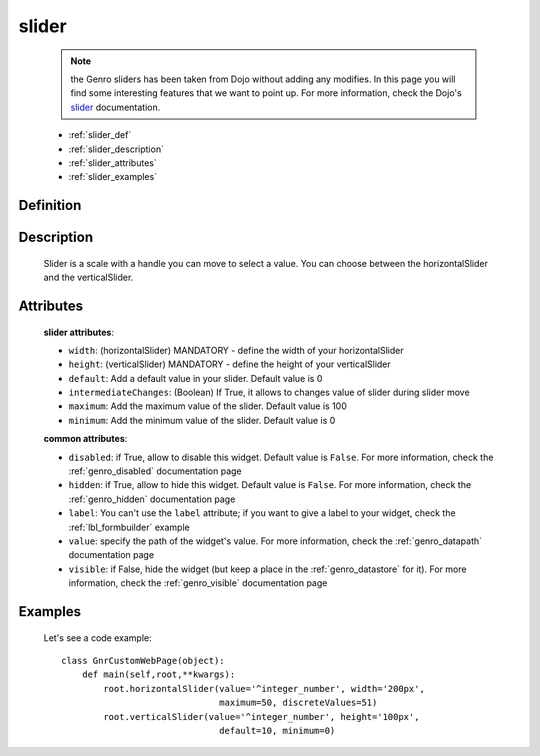 .. _genro_slider:

======
slider
======

    .. note:: the Genro sliders has been taken from Dojo without adding any modifies. In this page you will find some interesting features that we want to point up. For more information, check the Dojo's slider_ documentation.

    .. _slider: http://docs.dojocampus.org/dijit/form/Slider

    * :ref:`slider_def`
    * :ref:`slider_description`
    * :ref:`slider_attributes`
    * :ref:`slider_examples`

.. _slider_def:

Definition
==========

    .. method:: pane.horizontalSlider([**kwargs])
    
    .. method:: pane.verticalSlider([**kwargs])
    
.. _slider_description:

Description
===========

    Slider is a scale with a handle you can move to select a value. You can choose between the horizontalSlider and the verticalSlider.

.. _slider_attributes:

Attributes
==========

    **slider attributes**:
    
    * ``width``: (horizontalSlider) MANDATORY - define the width of your horizontalSlider
    * ``height``: (verticalSlider) MANDATORY - define the height of your verticalSlider
    * ``default``: Add a default value in your slider. Default value is 0
    * ``intermediateChanges``: (Boolean) If True, it allows to changes value of slider during slider move
    * ``maximum``: Add the maximum value of the slider. Default value is 100
    * ``minimum``: Add the minimum value of the slider. Default value is 0
    
    **common attributes**:
    
    * ``disabled``: if True, allow to disable this widget. Default value is ``False``. For more information, check the :ref:`genro_disabled` documentation page
    * ``hidden``: if True, allow to hide this widget. Default value is ``False``. For more information, check the :ref:`genro_hidden` documentation page
    * ``label``: You can't use the ``label`` attribute; if you want to give a label to your widget, check the :ref:`lbl_formbuilder` example
    * ``value``: specify the path of the widget's value. For more information, check the :ref:`genro_datapath` documentation page
    * ``visible``: if False, hide the widget (but keep a place in the :ref:`genro_datastore` for it). For more information, check the :ref:`genro_visible` documentation page

.. _slider_examples:

Examples
========

    Let's see a code example::
    
        class GnrCustomWebPage(object):
            def main(self,root,**kwargs):
                root.horizontalSlider(value='^integer_number', width='200px',
                                      maximum=50, discreteValues=51)
                root.verticalSlider(value='^integer_number', height='100px',
                                      default=10, minimum=0)
